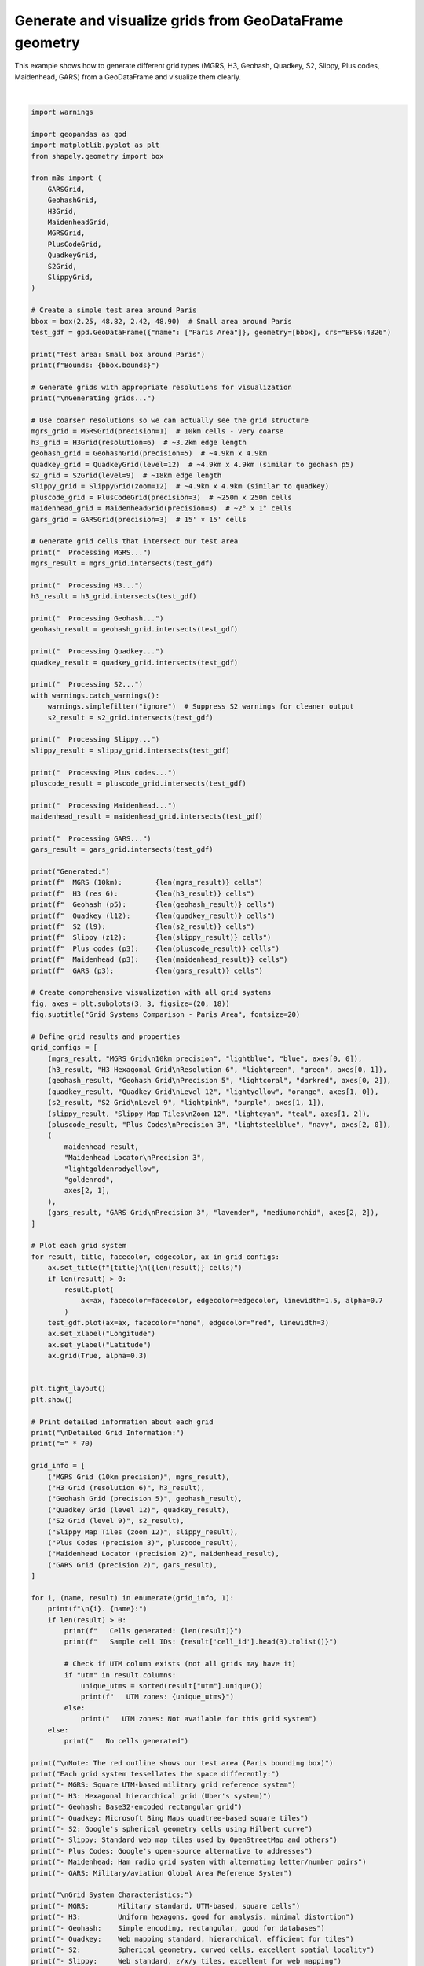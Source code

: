 
.. DO NOT EDIT.
.. THIS FILE WAS AUTOMATICALLY GENERATED BY SPHINX-GALLERY.
.. TO MAKE CHANGES, EDIT THE SOURCE PYTHON FILE:
.. "auto_examples\grid_generation_example.py"
.. LINE NUMBERS ARE GIVEN BELOW.

.. only:: html

    .. note::
        :class: sphx-glr-download-link-note

        :ref:`Go to the end <sphx_glr_download_auto_examples_grid_generation_example.py>`
        to download the full example code.

.. rst-class:: sphx-glr-example-title

.. _sphx_glr_auto_examples_grid_generation_example.py:


Generate and visualize grids from GeoDataFrame geometry
========================================================

This example shows how to generate different grid types (MGRS, H3, Geohash,
Quadkey, S2, Slippy, Plus codes, Maidenhead, GARS) from a GeoDataFrame and visualize them clearly.

.. GENERATED FROM PYTHON SOURCE LINES 8-188



.. image-sg:: /auto_examples/images/sphx_glr_grid_generation_example_001.png
   :alt: Grid Systems Comparison - Paris Area, MGRS Grid 10km precision (5 cells), H3 Hexagonal Grid Resolution 6 (9 cells), Geohash Grid Precision 5 (15 cells), Quadkey Grid Level 12 (6 cells), S2 Grid Level 9 (4 cells), Slippy Map Tiles Zoom 12 (6 cells), Plus Codes Precision 3 (8 cells), Maidenhead Locator Precision 3 (9 cells), GARS Grid Precision 3 (6 cells)
   :srcset: /auto_examples/images/sphx_glr_grid_generation_example_001.png
   :class: sphx-glr-single-img


.. rst-class:: sphx-glr-script-out

 .. code-block:: none

    Test area: Small box around Paris
    Bounds: (2.25, 48.82, 2.42, 48.9)

    Generating grids...
      Processing MGRS...
      Processing H3...
      Processing Geohash...
      Processing Quadkey...
      Processing S2...
      Processing Slippy...
      Processing Plus codes...
      Processing Maidenhead...
      Processing GARS...
    Generated:
      MGRS (10km):        5 cells
      H3 (res 6):         9 cells
      Geohash (p5):       15 cells
      Quadkey (l12):      6 cells
      S2 (l9):            4 cells
      Slippy (z12):       6 cells
      Plus codes (p3):    8 cells
      Maidenhead (p3):    9 cells
      GARS (p3):          6 cells

    Detailed Grid Information:
    ======================================================================

    1. MGRS Grid (10km precision):
       Cells generated: 5
       Sample cell IDs: ['31UDQ41', '31UDQ62', '31UDQ52']
       UTM zones: [np.int64(32631)]

    2. H3 Grid (resolution 6):
       Cells generated: 9
       Sample cell IDs: ['861fb4297ffffff', '861fb460fffffff', '861fb462fffffff']
       UTM zones: [np.int64(32631)]

    3. Geohash Grid (precision 5):
       Cells generated: 15
       Sample cell IDs: ['u09te', 'u09wj', 'u09ts']
       UTM zones: [np.int64(32631)]

    4. Quadkey Grid (level 12):
       Cells generated: 6
       Sample cell IDs: ['120220011001', '120220011003', '120220011010']
       UTM zones: Not available for this grid system

    5. S2 Grid (level 9):
       Cells generated: 4
       Sample cell IDs: ['47e664', '47e66c', '47e674']
       UTM zones: Not available for this grid system

    6. Slippy Map Tiles (zoom 12):
       Cells generated: 6
       Sample cell IDs: ['12/2073/1408', '12/2073/1409', '12/2074/1408']
       UTM zones: Not available for this grid system

    7. Plus Codes (precision 3):
       Cells generated: 8
       Sample cell IDs: ['F84W+7R', 'F84W+CR', 'F84W+8R']
       UTM zones: Not available for this grid system

    8. Maidenhead Locator (precision 2):
       Cells generated: 9
       Sample cell IDs: ['JN18DT', 'JN18ET', 'JN18FT']
       UTM zones: Not available for this grid system

    9. GARS Grid (precision 2):
       Cells generated: 6
       Sample cell IDs: ['365KR47', '365KR48', '365KR49']
       UTM zones: Not available for this grid system

    Note: The red outline shows our test area (Paris bounding box)
    Each grid system tessellates the space differently:
    - MGRS: Square UTM-based military grid reference system
    - H3: Hexagonal hierarchical grid (Uber's system)
    - Geohash: Base32-encoded rectangular grid
    - Quadkey: Microsoft Bing Maps quadtree-based square tiles
    - S2: Google's spherical geometry cells using Hilbert curve
    - Slippy: Standard web map tiles used by OpenStreetMap and others
    - Plus Codes: Google's open-source alternative to addresses
    - Maidenhead: Ham radio grid system with alternating letter/number pairs
    - GARS: Military/aviation Global Area Reference System

    Grid System Characteristics:
    - MGRS:       Military standard, UTM-based, square cells
    - H3:         Uniform hexagons, good for analysis, minimal distortion
    - Geohash:    Simple encoding, rectangular, good for databases
    - Quadkey:    Web mapping standard, hierarchical, efficient for tiles
    - S2:         Spherical geometry, curved cells, excellent spatial locality
    - Slippy:     Web standard, z/x/y tiles, excellent for web mapping
    - Plus Codes: Google's address alternative, base-20 encoding
    - Maidenhead: Ham radio standard, hierarchical letter/number system
    - GARS:       Aviation/military standard, longitude bands + latitude zones

    Performance Notes:
    - MGRS and Geohash: Fast, simple algorithms
    - H3: Fast with good spatial properties
    - Quadkey and Slippy: Fast, optimized for web mapping
    - S2: More complex but excellent for large-scale applications
    - Plus Codes, Maidenhead, GARS: Fast encoding/decoding, specialized use cases






|

.. code-block:: Python


    import warnings

    import geopandas as gpd
    import matplotlib.pyplot as plt
    from shapely.geometry import box

    from m3s import (
        GARSGrid,
        GeohashGrid,
        H3Grid,
        MaidenheadGrid,
        MGRSGrid,
        PlusCodeGrid,
        QuadkeyGrid,
        S2Grid,
        SlippyGrid,
    )

    # Create a simple test area around Paris
    bbox = box(2.25, 48.82, 2.42, 48.90)  # Small area around Paris
    test_gdf = gpd.GeoDataFrame({"name": ["Paris Area"]}, geometry=[bbox], crs="EPSG:4326")

    print("Test area: Small box around Paris")
    print(f"Bounds: {bbox.bounds}")

    # Generate grids with appropriate resolutions for visualization
    print("\nGenerating grids...")

    # Use coarser resolutions so we can actually see the grid structure
    mgrs_grid = MGRSGrid(precision=1)  # 10km cells - very coarse
    h3_grid = H3Grid(resolution=6)  # ~3.2km edge length
    geohash_grid = GeohashGrid(precision=5)  # ~4.9km x 4.9km
    quadkey_grid = QuadkeyGrid(level=12)  # ~4.9km x 4.9km (similar to geohash p5)
    s2_grid = S2Grid(level=9)  # ~18km edge length
    slippy_grid = SlippyGrid(zoom=12)  # ~4.9km x 4.9km (similar to quadkey)
    pluscode_grid = PlusCodeGrid(precision=3)  # ~250m x 250m cells
    maidenhead_grid = MaidenheadGrid(precision=3)  # ~2° x 1° cells
    gars_grid = GARSGrid(precision=3)  # 15' × 15' cells

    # Generate grid cells that intersect our test area
    print("  Processing MGRS...")
    mgrs_result = mgrs_grid.intersects(test_gdf)

    print("  Processing H3...")
    h3_result = h3_grid.intersects(test_gdf)

    print("  Processing Geohash...")
    geohash_result = geohash_grid.intersects(test_gdf)

    print("  Processing Quadkey...")
    quadkey_result = quadkey_grid.intersects(test_gdf)

    print("  Processing S2...")
    with warnings.catch_warnings():
        warnings.simplefilter("ignore")  # Suppress S2 warnings for cleaner output
        s2_result = s2_grid.intersects(test_gdf)

    print("  Processing Slippy...")
    slippy_result = slippy_grid.intersects(test_gdf)

    print("  Processing Plus codes...")
    pluscode_result = pluscode_grid.intersects(test_gdf)

    print("  Processing Maidenhead...")
    maidenhead_result = maidenhead_grid.intersects(test_gdf)

    print("  Processing GARS...")
    gars_result = gars_grid.intersects(test_gdf)

    print("Generated:")
    print(f"  MGRS (10km):        {len(mgrs_result)} cells")
    print(f"  H3 (res 6):         {len(h3_result)} cells")
    print(f"  Geohash (p5):       {len(geohash_result)} cells")
    print(f"  Quadkey (l12):      {len(quadkey_result)} cells")
    print(f"  S2 (l9):            {len(s2_result)} cells")
    print(f"  Slippy (z12):       {len(slippy_result)} cells")
    print(f"  Plus codes (p3):    {len(pluscode_result)} cells")
    print(f"  Maidenhead (p3):    {len(maidenhead_result)} cells")
    print(f"  GARS (p3):          {len(gars_result)} cells")

    # Create comprehensive visualization with all grid systems
    fig, axes = plt.subplots(3, 3, figsize=(20, 18))
    fig.suptitle("Grid Systems Comparison - Paris Area", fontsize=20)

    # Define grid results and properties
    grid_configs = [
        (mgrs_result, "MGRS Grid\n10km precision", "lightblue", "blue", axes[0, 0]),
        (h3_result, "H3 Hexagonal Grid\nResolution 6", "lightgreen", "green", axes[0, 1]),
        (geohash_result, "Geohash Grid\nPrecision 5", "lightcoral", "darkred", axes[0, 2]),
        (quadkey_result, "Quadkey Grid\nLevel 12", "lightyellow", "orange", axes[1, 0]),
        (s2_result, "S2 Grid\nLevel 9", "lightpink", "purple", axes[1, 1]),
        (slippy_result, "Slippy Map Tiles\nZoom 12", "lightcyan", "teal", axes[1, 2]),
        (pluscode_result, "Plus Codes\nPrecision 3", "lightsteelblue", "navy", axes[2, 0]),
        (
            maidenhead_result,
            "Maidenhead Locator\nPrecision 3",
            "lightgoldenrodyellow",
            "goldenrod",
            axes[2, 1],
        ),
        (gars_result, "GARS Grid\nPrecision 3", "lavender", "mediumorchid", axes[2, 2]),
    ]

    # Plot each grid system
    for result, title, facecolor, edgecolor, ax in grid_configs:
        ax.set_title(f"{title}\n({len(result)} cells)")
        if len(result) > 0:
            result.plot(
                ax=ax, facecolor=facecolor, edgecolor=edgecolor, linewidth=1.5, alpha=0.7
            )
        test_gdf.plot(ax=ax, facecolor="none", edgecolor="red", linewidth=3)
        ax.set_xlabel("Longitude")
        ax.set_ylabel("Latitude")
        ax.grid(True, alpha=0.3)


    plt.tight_layout()
    plt.show()

    # Print detailed information about each grid
    print("\nDetailed Grid Information:")
    print("=" * 70)

    grid_info = [
        ("MGRS Grid (10km precision)", mgrs_result),
        ("H3 Grid (resolution 6)", h3_result),
        ("Geohash Grid (precision 5)", geohash_result),
        ("Quadkey Grid (level 12)", quadkey_result),
        ("S2 Grid (level 9)", s2_result),
        ("Slippy Map Tiles (zoom 12)", slippy_result),
        ("Plus Codes (precision 3)", pluscode_result),
        ("Maidenhead Locator (precision 2)", maidenhead_result),
        ("GARS Grid (precision 2)", gars_result),
    ]

    for i, (name, result) in enumerate(grid_info, 1):
        print(f"\n{i}. {name}:")
        if len(result) > 0:
            print(f"   Cells generated: {len(result)}")
            print(f"   Sample cell IDs: {result['cell_id'].head(3).tolist()}")

            # Check if UTM column exists (not all grids may have it)
            if "utm" in result.columns:
                unique_utms = sorted(result["utm"].unique())
                print(f"   UTM zones: {unique_utms}")
            else:
                print("   UTM zones: Not available for this grid system")
        else:
            print("   No cells generated")

    print("\nNote: The red outline shows our test area (Paris bounding box)")
    print("Each grid system tessellates the space differently:")
    print("- MGRS: Square UTM-based military grid reference system")
    print("- H3: Hexagonal hierarchical grid (Uber's system)")
    print("- Geohash: Base32-encoded rectangular grid")
    print("- Quadkey: Microsoft Bing Maps quadtree-based square tiles")
    print("- S2: Google's spherical geometry cells using Hilbert curve")
    print("- Slippy: Standard web map tiles used by OpenStreetMap and others")
    print("- Plus Codes: Google's open-source alternative to addresses")
    print("- Maidenhead: Ham radio grid system with alternating letter/number pairs")
    print("- GARS: Military/aviation Global Area Reference System")

    print("\nGrid System Characteristics:")
    print("- MGRS:       Military standard, UTM-based, square cells")
    print("- H3:         Uniform hexagons, good for analysis, minimal distortion")
    print("- Geohash:    Simple encoding, rectangular, good for databases")
    print("- Quadkey:    Web mapping standard, hierarchical, efficient for tiles")
    print("- S2:         Spherical geometry, curved cells, excellent spatial locality")
    print("- Slippy:     Web standard, z/x/y tiles, excellent for web mapping")
    print("- Plus Codes: Google's address alternative, base-20 encoding")
    print("- Maidenhead: Ham radio standard, hierarchical letter/number system")
    print("- GARS:       Aviation/military standard, longitude bands + latitude zones")

    print("\nPerformance Notes:")
    print("- MGRS and Geohash: Fast, simple algorithms")
    print("- H3: Fast with good spatial properties")
    print("- Quadkey and Slippy: Fast, optimized for web mapping")
    print("- S2: More complex but excellent for large-scale applications")
    print("- Plus Codes, Maidenhead, GARS: Fast encoding/decoding, specialized use cases")


.. rst-class:: sphx-glr-timing

   **Total running time of the script:** (0 minutes 2.654 seconds)


.. _sphx_glr_download_auto_examples_grid_generation_example.py:

.. only:: html

  .. container:: sphx-glr-footer sphx-glr-footer-example

    .. container:: sphx-glr-download sphx-glr-download-jupyter

      :download:`Download Jupyter notebook: grid_generation_example.ipynb <grid_generation_example.ipynb>`

    .. container:: sphx-glr-download sphx-glr-download-python

      :download:`Download Python source code: grid_generation_example.py <grid_generation_example.py>`

    .. container:: sphx-glr-download sphx-glr-download-zip

      :download:`Download zipped: grid_generation_example.zip <grid_generation_example.zip>`


.. only:: html

 .. rst-class:: sphx-glr-signature

    `Gallery generated by Sphinx-Gallery <https://sphinx-gallery.github.io>`_
